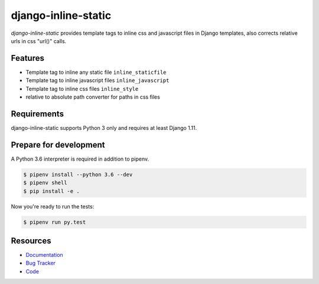 django-inline-static
====================

.. image:: https://img.shields.io/pypi/v/django-inline-static.svg
   :target: https://pypi.org/project/django-inline-static/
   :alt: Latest Version

.. image:: https://codecov.io/gh/moccu/django-inline-static/branch/master/graph/badge.svg
   :target: https://codecov.io/gh/moccu/django-inline-static
   :alt: Coverage Status

.. image:: https://readthedocs.org/projects/django-inline-static/badge/?version=latest
   :target: https://django-inline-static.readthedocs.io/en/stable/?badge=latest
   :alt: Documentation Status

.. image:: https://travis-ci.org/moccu/django-inline-static.svg?branch=master
   :target: https://travis-ci.org/moccu/django-inline-static


*django-inline-static* provides template tags to inline css and javascript files in
Django templates, also corrects relative urls in css "url()" calls.


Features
--------

* Template tag to inline any static file ``inline_staticfile``
* Template tag to inline javascript files ``inline_javascript``
* Template tag to inline css files ``inline_style``
* relative to absolute path converter for paths in css files


Requirements
------------

django-inline-static supports Python 3 only and requires at least Django 1.11.


Prepare for development
-----------------------

A Python 3.6 interpreter is required in addition to pipenv.

.. code-block:: shell

    $ pipenv install --python 3.6 --dev
    $ pipenv shell
    $ pip install -e .


Now you're ready to run the tests:

.. code-block:: shell

    $ pipenv run py.test


Resources
---------

* `Documentation <https://django-inline-static.readthedocs.org/>`_
* `Bug Tracker <https://github.com/moccu/django-inline-static/issues>`_
* `Code <https://github.com/moccu/django-inline-static/>`_
